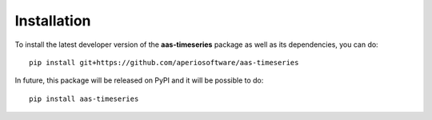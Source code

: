 Installation
============

To install the latest developer version of the **aas-timeseries** package as
well as its dependencies, you can do::

    pip install git+https://github.com/aperiosoftware/aas-timeseries

In future, this package will be released on PyPI and it will be possible to do::

    pip install aas-timeseries
